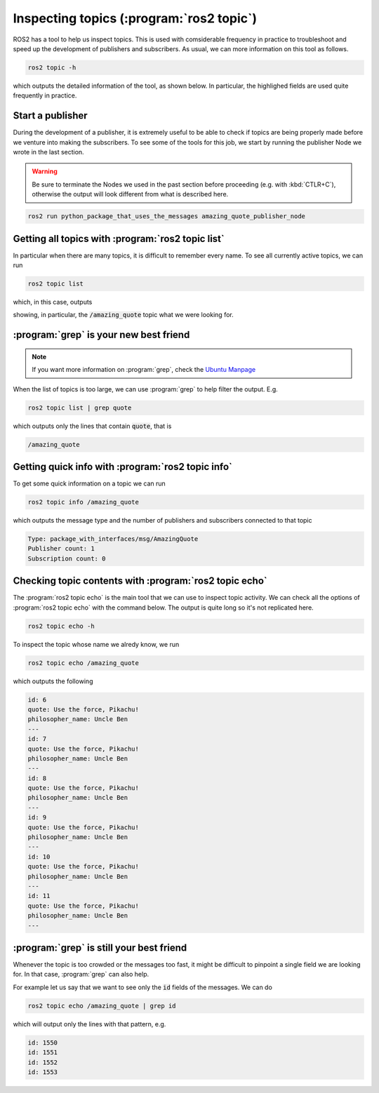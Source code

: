 Inspecting topics (:program:`ros2 topic`)
=========================================

ROS2 has a tool to help us inspect topics. This is used with comsiderable frequency in practice to troubleshoot and speed up the development of publishers and subscribers. As usual, we can more information on this tool as follows.

.. code:: console

    ros2 topic -h

which outputs the detailed information of the tool, as shown below. In particular, the highlighed fields are used quite frequently in practice.

.. code-block:: console
    :emphasize-lines: 19,21-24

    usage: ros2 topic [-h]
                      [--include-hidden-topics]
                      Call `ros2 topic <command>
                      -h` for more detailed usage.
                      ...

    Various topic related sub-commands

    options:
      -h, --help            show this help message
                            and exit
      --include-hidden-topics
                            Consider hidden topics
                            as well

    Commands:
      bw     Display bandwidth used by topic
      delay  Display delay of topic from timestamp in header
      echo   Output messages from a topic
      find   Output a list of available topics of a given type
      hz     Print the average publishing rate to screen
      info   Print information about a topic
      list   Output a list of available topics
      pub    Publish a message to a topic
      type   Print a topic's type

      Call `ros2 topic <command> -h` for more detailed usage.

Start a publisher
-----------------

During the development of a publisher, it is extremely useful to be able to check if topics are being properly made before we venture into making the subscribers. To see some of the tools for this job, we start by running the publisher Node we wrote in the last section.

.. warning::

   Be sure to terminate the Nodes we used in the past section before proceeding (e.g. with :kbd:`CTLR+C`), otherwise the output will look different from what is described here.

.. code:: console

  ros2 run python_package_that_uses_the_messages amazing_quote_publisher_node 

Getting all topics with :program:`ros2 topic list`
--------------------------------------------------

In particular when there are many topics, it is difficult to remember every name. To see all currently active topics, we can run

.. code:: console

   ros2 topic list
   
which, in this case, outputs

.. code-block:: console
    :emphasize-lines: 1

    /amazing_quote
    /parameter_events
    /rosout

showing, in particular, the :code:`/amazing_quote` topic what we were looking for.

:program:`grep` is your new best friend
---------------------------------------

.. note::

   If you want more information on :program:`grep`, check the `Ubuntu Manpage <https://manpages.ubuntu.com/manpages/bionic/en/man1/grep.1.html>`_

When the list of topics is too large, we can use :program:`grep` to help filter the output. E.g.

.. code:: console

   ros2 topic list | grep quote
   
which outputs only the lines that contain :code:`quote`, that is

.. code:: console

   /amazing_quote
   
Getting quick info with :program:`ros2 topic info`
--------------------------------------------------

To get some quick information on a topic we can run

.. code:: console

    ros2 topic info /amazing_quote

which outputs the message type and the number of publishers and subscribers connected to that topic

.. code:: console

    Type: package_with_interfaces/msg/AmazingQuote
    Publisher count: 1
    Subscription count: 0

Checking topic contents with :program:`ros2 topic echo`
-------------------------------------------------------

The :program:`ros2 topic echo` is the main tool that we can use to inspect topic activity. We can check all the options of :program:`ros2 topic echo` with the command below. The output is quite long so it's not replicated here.

.. code:: console

    ros2 topic echo -h

To inspect the topic whose name we alredy know, we run

.. code:: console

    ros2 topic echo /amazing_quote 

which outputs the following

.. code:: console

  id: 6
  quote: Use the force, Pikachu!
  philosopher_name: Uncle Ben
  ---
  id: 7
  quote: Use the force, Pikachu!
  philosopher_name: Uncle Ben
  ---
  id: 8
  quote: Use the force, Pikachu!
  philosopher_name: Uncle Ben
  ---
  id: 9
  quote: Use the force, Pikachu!
  philosopher_name: Uncle Ben
  ---
  id: 10
  quote: Use the force, Pikachu!
  philosopher_name: Uncle Ben
  ---
  id: 11
  quote: Use the force, Pikachu!
  philosopher_name: Uncle Ben
  ---

:program:`grep` is still your best friend
-----------------------------------------

Whenever the topic is too crowded or the messages too fast, it might be difficult to pinpoint a single field we are looking for. In that case, :program:`grep` can also help. 

For example let us say that we want to see only the :code:`id` fields of the messages. We can do

.. code:: console

    ros2 topic echo /amazing_quote | grep id

which will output only the lines with that pattern, e.g.

.. code:: console

    id: 1550
    id: 1551
    id: 1552
    id: 1553
